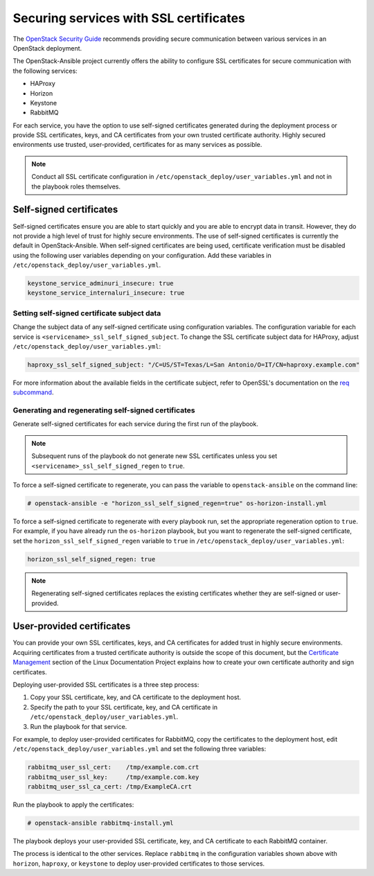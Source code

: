 =======================================
Securing services with SSL certificates
=======================================

The `OpenStack Security Guide`_ recommends providing secure communication
between various services in an OpenStack deployment.

.. _OpenStack Security Guide: http://docs.openstack.org/security-guide/secure-communication.html

The OpenStack-Ansible project currently offers the ability to configure SSL
certificates for secure communication with the following services:

* HAProxy
* Horizon
* Keystone
* RabbitMQ

For each service, you have the option to use self-signed certificates
generated during the deployment process or provide SSL certificates,
keys, and CA certificates from your own trusted certificate authority. Highly
secured environments use trusted, user-provided, certificates for as
many services as possible.

.. note::

   Conduct all SSL certificate configuration in
   ``/etc/openstack_deploy/user_variables.yml`` and not in the playbook
   roles themselves.

Self-signed certificates
~~~~~~~~~~~~~~~~~~~~~~~~

Self-signed certificates ensure you are able to start quickly and you are able
to encrypt data in transit. However, they do not provide a high level of trust
for highly secure environments. The use of self-signed certificates is
currently the default in OpenStack-Ansible. When self-signed certificates are
being used, certificate verification must be disabled using the following
user variables depending on your configuration. Add these variables
in ``/etc/openstack_deploy/user_variables.yml``.

.. code-block:: yaml

    keystone_service_adminuri_insecure: true
    keystone_service_internaluri_insecure: true

Setting self-signed certificate subject data
--------------------------------------------

Change the subject data of any self-signed certificate using
configuration variables. The configuration variable for each service is
``<servicename>_ssl_self_signed_subject``. To change the SSL certificate
subject data for HAProxy, adjust ``/etc/openstack_deploy/user_variables.yml``:

.. code-block:: yaml

    haproxy_ssl_self_signed_subject: "/C=US/ST=Texas/L=San Antonio/O=IT/CN=haproxy.example.com"

For more information about the available fields in the certificate subject,
refer to OpenSSL's documentation on the `req subcommand`_.

.. _req subcommand: https://www.openssl.org/docs/manmaster/apps/req.html

Generating and regenerating self-signed certificates
----------------------------------------------------

Generate self-signed certificates for each service during the first run
of the playbook.

.. note::

   Subsequent runs of the playbook do not generate new SSL
   certificates unless you set ``<servicename>_ssl_self_signed_regen`` to
   ``true``.

To force a self-signed certificate to regenerate, you can pass the variable to
``openstack-ansible`` on the command line:

.. code-block:: shell-session

    # openstack-ansible -e "horizon_ssl_self_signed_regen=true" os-horizon-install.yml

To force a self-signed certificate to regenerate with every playbook run,
set the appropriate regeneration option to ``true``.  For example, if
you have already run the ``os-horizon`` playbook, but you want to regenerate
the self-signed certificate, set the ``horizon_ssl_self_signed_regen`` variable
to ``true`` in ``/etc/openstack_deploy/user_variables.yml``:

.. code-block:: yaml

    horizon_ssl_self_signed_regen: true

.. note::

   Regenerating self-signed certificates replaces the existing
   certificates whether they are self-signed or user-provided.


User-provided certificates
~~~~~~~~~~~~~~~~~~~~~~~~~~

You can provide your own SSL certificates, keys, and CA certificates
for added trust in highly secure environments. Acquiring certificates from a
trusted certificate authority is outside the scope of this document, but the
`Certificate Management`_  section of the Linux Documentation Project explains
how to create your own certificate authority and sign certificates.

.. _Certificate Management: http://www.tldp.org/HOWTO/SSL-Certificates-HOWTO/c118.html

Deploying user-provided SSL certificates is a three step process:

#. Copy your SSL certificate, key, and CA certificate to the deployment host.
#. Specify the path to your SSL certificate, key, and CA certificate in
   ``/etc/openstack_deploy/user_variables.yml``.
#. Run the playbook for that service.

For example, to deploy user-provided certificates for RabbitMQ,
copy the certificates to the deployment host, edit
``/etc/openstack_deploy/user_variables.yml`` and set the following three
variables:

.. code-block:: yaml

    rabbitmq_user_ssl_cert:    /tmp/example.com.crt
    rabbitmq_user_ssl_key:     /tmp/example.com.key
    rabbitmq_user_ssl_ca_cert: /tmp/ExampleCA.crt

Run the playbook to apply the certificates:

.. code-block:: shell-session

    # openstack-ansible rabbitmq-install.yml

The playbook deploys your user-provided SSL certificate, key, and CA
certificate to each RabbitMQ container.

The process is identical to the other services. Replace
``rabbitmq`` in the configuration variables shown above with ``horizon``,
``haproxy``, or ``keystone`` to deploy user-provided certificates to those
services.

